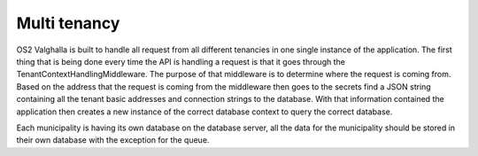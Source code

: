 Multi tenancy
=================

OS2 Valghalla is built to handle all request from all different tenancies in one single instance of the application. 
The first thing that is being done every time the API is handling a request is that it goes through the TenantContextHandlingMiddleware. 
The purpose of that middleware is to determine where the request is coming from. 
Based on the address that the request is coming from the middleware then goes to the secrets find a JSON string containing all the tenant basic addresses and connection strings to the database. 
With that information contained the application then creates a new instance of the correct database context to query the correct database. 

Each municipality is having its own database on the database server, all the data for the municipality should be stored in their own database with the exception for the queue. 
